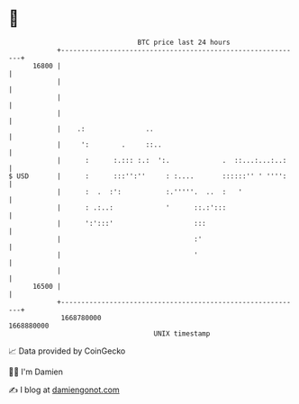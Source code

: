 * 👋

#+begin_example
                                   BTC price last 24 hours                    
               +------------------------------------------------------------+ 
         16800 |                                                            | 
               |                                                            | 
               |                                                            | 
               |                                                            | 
               |    .:               ..                                     | 
               |     ':        .     ::..                                   | 
               |      :      :.::: :.:  ':.             .  ::...:...:..:    | 
   $ USD       |      :      :::'':''     : :....       ::::::'' ' '''':    | 
               |      :  .  :':           :.'''''.  ..  :   '               | 
               |      : .:..:             '      ::.:':::                   | 
               |      ':':::'                    :::                        | 
               |                                 :'                         | 
               |                                 '                          | 
               |                                                            | 
         16500 |                                                            | 
               +------------------------------------------------------------+ 
                1668780000                                        1668880000  
                                       UNIX timestamp                         
#+end_example
📈 Data provided by CoinGecko

🧑‍💻 I'm Damien

✍️ I blog at [[https://www.damiengonot.com][damiengonot.com]]
